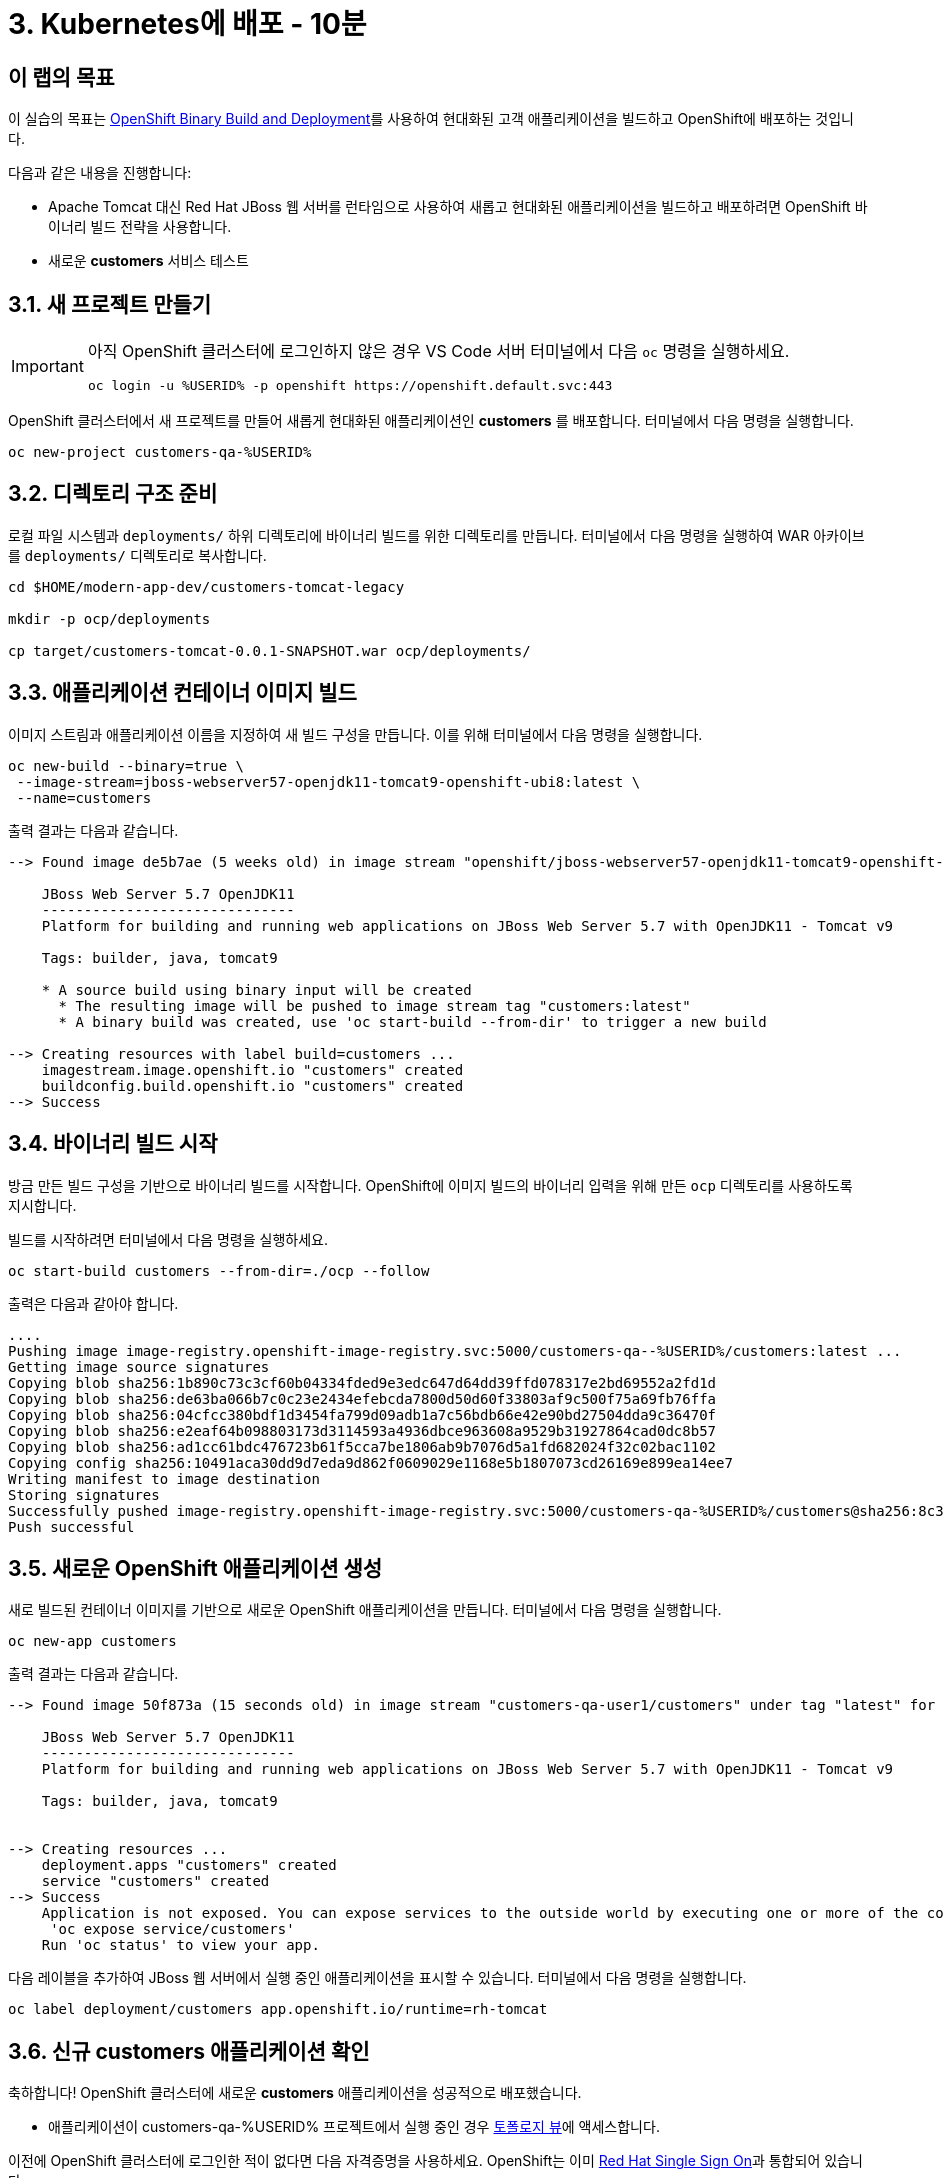= 3. Kubernetes에 배포 - 10분
:imagesdir: ../assets/images

== 이 랩의 목표

이 실습의 목표는 link:https://access.redhat.com/documentation/en-us/openshift_container_platform/4.11/html-single/cicd/index#builds-binary-source_creating-build-inputs[OpenShift Binary Build and Deployment^]를 사용하여 현대화된 고객 애플리케이션을 빌드하고 OpenShift에 배포하는 것입니다.

다음과 같은 내용을 진행합니다:

* Apache Tomcat 대신 Red Hat JBoss 웹 서버를 런타임으로 사용하여 새롭고 현대화된 애플리케이션을 빌드하고 배포하려면 OpenShift 바이너리 빌드 전략을 사용합니다.
* 새로운 **customers** 서비스 테스트

== 3.1. 새 프로젝트 만들기

[IMPORTANT]
====
아직 OpenShift 클러스터에 로그인하지 않은 경우 VS Code 서버 터미널에서 다음 `oc` 명령을 실행하세요.

[.console-input]
[source,bash]
----
oc login -u %USERID% -p openshift https://openshift.default.svc:443
----
====

OpenShift 클러스터에서 새 프로젝트를 만들어 새롭게 현대화된 애플리케이션인 *customers* 를 배포합니다. 터미널에서 다음 명령을 실행합니다.

[.console-input]
[source,bash,subs="+attributes,macros+"]
----
oc new-project customers-qa-%USERID%
----

== 3.2. 디렉토리 구조 준비

로컬 파일 시스템과 `deployments/` 하위 디렉토리에 바이너리 빌드를 위한 디렉토리를 만듭니다. 터미널에서 다음 명령을 실행하여 WAR 아카이브를 `deployments/` 디렉토리로 복사합니다.

[.console-input]
[source,bash,subs="+attributes,macros+"]
----
cd $HOME/modern-app-dev/customers-tomcat-legacy

mkdir -p ocp/deployments

cp target/customers-tomcat-0.0.1-SNAPSHOT.war ocp/deployments/
----

== 3.3. 애플리케이션 컨테이너 이미지 빌드

이미지 스트림과 애플리케이션 이름을 지정하여 새 빌드 구성을 만듭니다. 이를 위해 터미널에서 다음 명령을 실행합니다.

[.console-input]
[source,bash,subs="+attributes,macros+"]
----
oc new-build --binary=true \
 --image-stream=jboss-webserver57-openjdk11-tomcat9-openshift-ubi8:latest \
 --name=customers
----

출력 결과는 다음과 같습니다.

[.console-output]
[source,bash,subs="+attributes,macros+"]
----
--> Found image de5b7ae (5 weeks old) in image stream "openshift/jboss-webserver57-openjdk11-tomcat9-openshift-ubi8" under tag "latest" for "jboss-webserver57-openjdk11-tomcat9-openshift-ubi8:latest"

    JBoss Web Server 5.7 OpenJDK11 
    ------------------------------ 
    Platform for building and running web applications on JBoss Web Server 5.7 with OpenJDK11 - Tomcat v9

    Tags: builder, java, tomcat9

    * A source build using binary input will be created
      * The resulting image will be pushed to image stream tag "customers:latest"
      * A binary build was created, use 'oc start-build --from-dir' to trigger a new build

--> Creating resources with label build=customers ...
    imagestream.image.openshift.io "customers" created
    buildconfig.build.openshift.io "customers" created
--> Success
----

== 3.4. 바이너리 빌드 시작

방금 만든 빌드 구성을 기반으로 바이너리 빌드를 시작합니다. OpenShift에 이미지 빌드의 바이너리 입력을 위해 만든 `ocp` 디렉토리를 사용하도록 지시합니다.

빌드를 시작하려면 터미널에서 다음 명령을 실행하세요.

[.console-input]
[source,bash,subs="+attributes,macros+"]
----
oc start-build customers --from-dir=./ocp --follow
----

출력은 다음과 같아야 합니다.

[.console-output]
[source,bash,subs="+attributes,macros+"]
----
....
Pushing image image-registry.openshift-image-registry.svc:5000/customers-qa--%USERID%/customers:latest ...
Getting image source signatures
Copying blob sha256:1b890c73c3cf60b04334fded9e3edc647d64dd39ffd078317e2bd69552a2fd1d
Copying blob sha256:de63ba066b7c0c23e2434efebcda7800d50d60f33803af9c500f75a69fb76ffa
Copying blob sha256:04cfcc380bdf1d3454fa799d09adb1a7c56bdb66e42e90bd27504dda9c36470f
Copying blob sha256:e2eaf64b098803173d3114593a4936dbce963608a9529b31927864cad0dc8b57
Copying blob sha256:ad1cc61bdc476723b61f5cca7be1806ab9b7076d5a1fd682024f32c02bac1102
Copying config sha256:10491aca30dd9d7eda9d862f0609029e1168e5b1807073cd26169e899ea14ee7
Writing manifest to image destination
Storing signatures
Successfully pushed image-registry.openshift-image-registry.svc:5000/customers-qa-%USERID%/customers@sha256:8c3bced59a26db5d53afabe4990350444ceee1ca66eca78f10b7d4b5c61d2aaf
Push successful
----

== 3.5. 새로운 OpenShift 애플리케이션 생성

새로 빌드된 컨테이너 이미지를 기반으로 새로운 OpenShift 애플리케이션을 만듭니다. 터미널에서 다음 명령을 실행합니다.

[.console-input]
[source,bash,subs="+attributes,macros+"]
----
oc new-app customers
----

출력 결과는 다음과 같습니다.

[.console-output]
[source,bash,subs="+attributes,macros+"]
----
--> Found image 50f873a (15 seconds old) in image stream "customers-qa-user1/customers" under tag "latest" for "customers"

    JBoss Web Server 5.7 OpenJDK11 
    ------------------------------ 
    Platform for building and running web applications on JBoss Web Server 5.7 with OpenJDK11 - Tomcat v9

    Tags: builder, java, tomcat9


--> Creating resources ...
    deployment.apps "customers" created
    service "customers" created
--> Success
    Application is not exposed. You can expose services to the outside world by executing one or more of the commands below:
     'oc expose service/customers' 
    Run 'oc status' to view your app.
----

다음 레이블을 추가하여 JBoss 웹 서버에서 실행 중인 애플리케이션을 표시할 수 있습니다. 터미널에서 다음 명령을 실행합니다.

[.console-input]
[source,bash,subs="+attributes,macros+"]
----
oc label deployment/customers app.openshift.io/runtime=rh-tomcat
----

== 3.6. 신규 customers 애플리케이션 확인

축하합니다! OpenShift 클러스터에 새로운 *customers* 애플리케이션을 성공적으로 배포했습니다.

* 애플리케이션이 customers-qa-%USERID% 프로젝트에서 실행 중인 경우 link:https://console-openshift-console.%SUBDOMAIN%/topology/ns/customers-qa-%USERID%?view=graph[토폴로지 뷰^]에 액세스합니다.

이전에 OpenShift 클러스터에 로그인한 적이 없다면 다음 자격증명을 사용하세요. OpenShift는 이미 https://access.redhat.com/products/red-hat-single-sign-on/[Red Hat Single Sign On^]과 통합되어 있습니다.

image::sso_login.png[openshift_login]

* 자격증명을 사용하여 로그인하세요:

** 사용자 이름: `%USERID%`
** 비밀번호: `{openshift-password}`

image::customers-qa-topology.png[고객-qa-토폴로지]

OpenShift 가상화의 새 PostgreSQL 데이터베이스에서 고객 데이터를 검색하려면 고객 애플리케이션의 다음 RESTful API에 액세스하세요.

[.console-input]
[source,bash]
----
curl http://customers.customers-qa-%USERID%.svc.cluster.local:8080/customers-tomcat-0.0.1-SNAPSHOT/customers/1 ; echo
----

출력 결과는 다음과 같습니다.

[.console-output]
[source,bash,subs="+attributes,macros+"]
----
{"id":1,"username":"phlegm_master_19","name":"Guybrush","surname":"Threepwood","address":"1060 West Addison","zipCode":"ME-001","city":"Melee Town","country":"Melee Island"}
----

이는 OpenShift에서 실행되는 새롭게 현대화된 애플리케이션이 백엔드 데이터베이스에서 고객 데이터를 성공적으로 검색할 수 있음을 보여줍니다.

== 요약

축하합니다! 이제 발견한 모든 마이그레이션 문제를 성공적으로 해결하고 레거시 애플리케이션을 리팩토링했습니다. 다음 모듈에서는 Red Hat OpenShift 클러스터에서 고급 애플리케이션 관리를 위해 `CI/CD` 및 `GitOps` 를 구현하는 방법을 알아봅니다.